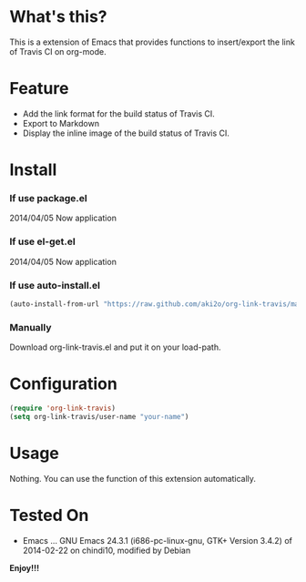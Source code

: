 #+OPTIONS: toc:nil

* What's this?
  
  This is a extension of Emacs that provides functions to insert/export the link of Travis CI on org-mode.  

  
* Feature

  - Add the link format for the build status of Travis CI.
  - Export to Markdown
  - Display the inline image of the build status of Travis CI.


* Install
  
*** If use package.el
    
    2014/04/05 Now application
    
*** If use el-get.el

    2014/04/05 Now application
    
*** If use auto-install.el
    
    #+BEGIN_SRC lisp
(auto-install-from-url "https://raw.github.com/aki2o/org-link-travis/master/org-link-travis.el")
    #+END_SRC
    
*** Manually
    
    Download org-link-travis.el and put it on your load-path.  
    
      
* Configuration

  #+begin_src lisp
(require 'org-link-travis)
(setq org-link-travis/user-name "your-name")
  #+end_src

  
* Usage

  Nothing. You can use the function of this extension automatically.  

  
* Tested On
  
  - Emacs ... GNU Emacs 24.3.1 (i686-pc-linux-gnu, GTK+ Version 3.4.2) of 2014-02-22 on chindi10, modified by Debian
    
    
  *Enjoy!!!*
  
